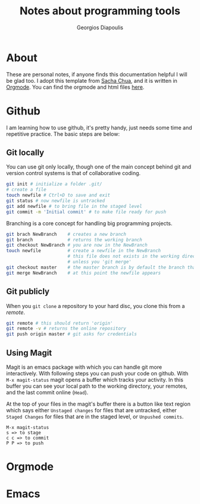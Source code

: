 #+TITLE: Notes about programming tools
#+AUTHOR: Georgios Diapoulis
#+EMAIL: gediapou[at]student[dot]jyu[dot]fi


* About
These are personal notes, if anyone finds this documentation helpful I will be glad too.  I adopt this template from [[http://pages.sachachua.com/.emacs.d/Sacha.html][Sacha Chua]], and it is written in [[http://orgmode.org/][Orgmode]].  You can find the orgmode and html files [[https://github.com/gewhere/gewhere.github.io][here]].

* Github
I am learning how to use github, it's pretty handy, just needs some time and repetitive practice.  The basic steps are below:

** Git locally
You can use git only locally, though one of the main concept behind git and version control systems is that of collaborative coding.

#+BEGIN_SRC sh :results silent
git init # initialize a folder .git/
# create a file
touch newfile # Ctrl+D to save and exit
git status # now newfile is untracked
git add newfile # to bring file in the staged level
git commit -m 'Initial commit' # to make file ready for push
#+END_SRC

Branching is a core concept for handling big programming projects.

#+BEGIN_SRC sh :results silent
git brach NewBranch    # creates a new branch
git branch             # returns the working branch
git checkout NewBranch # you are now in the NewBranch
touch newfile          # create a newfile in the NewBranch
                       # this file does not exists in the working directory
                       # unless you 'git merge'
git checkout master    # the master branch is by default the branch that git initialise
git merge NewBranch    # at this point the newfile appears
#+END_SRC

** Git publicly
When you =git clone= a repository to your hard disc, you clone this from a /remote/.

#+BEGIN_SRC sh :results silent
git remote # this should return 'origin'
git remote -v # returns the online repository
git push origin master # git asks for credentials
#+END_SRC


** Using Magit
Magit is an emacs package with which you can handle git more interactively.  With following steps you can push your code on github. With =M-x magit-status= magit opens a buffer which tracks your activity.  In this buffer you can see your local path to the working directory, your remotes, and the last commit online (=Head=).

At the top of your files in the magit's buffer there is a button like text region which says either =Unstaged changes= for files that are untracked, either =Staged Changes= for files that are in the staged level, or =Unpushed commits=.
#+BEGIN_EXAMPLE
M-x magit-status
s => to stage
c c => to commit
P P => to push
#+END_EXAMPLE


* Orgmode

* Emacs
